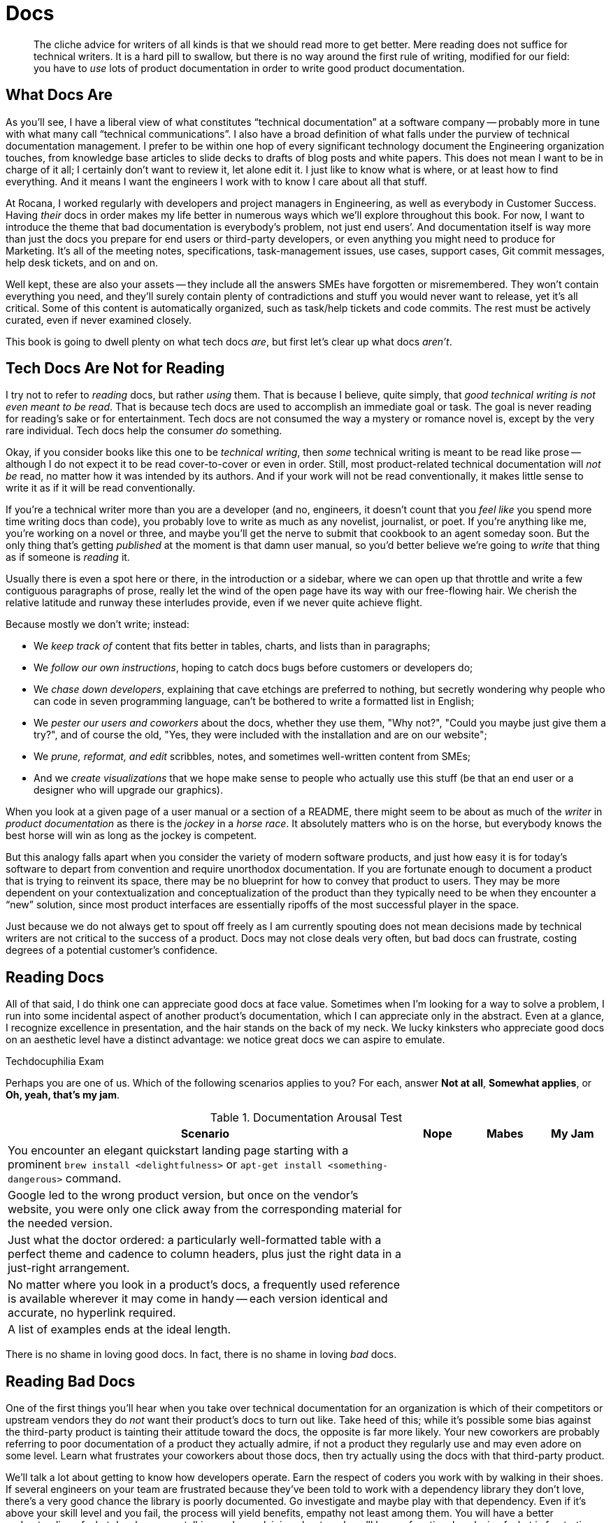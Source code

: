 = Docs

[abstract]
The cliche advice for writers of all kinds is that we should read more to get better.
Mere reading does not suffice for technical writers.
It is a hard pill to swallow, but there is no way around the first rule of writing, modified for our field: you have to _use_ lots of product documentation in order to write good product documentation.

== What Docs Are

As you'll see, I have a liberal view of what constitutes “technical documentation” at a software company -- probably more in tune with what many call “technical communications”.
// This file (and others) does take a very _software_-centric view of documentation, please do keep in mind the hardware, process, academic and legal documentation that also benefit from DocOps. Even in the open source world there are the Raspberry Pi users who also have to create docs about their products.
I also have a broad definition of what falls under the purview of technical documentation management.
I prefer to be within one hop of every significant technology document the Engineering organization touches, from knowledge base articles to slide decks to drafts of blog posts and white papers.
// I would go even further and suggest that bill of materials and build documentation (for hardware products) should also be considered, among other things that are not considered traditional "documentation." A crafty DocOps person will query the BOM to build the latest-and-greatest list that users can use to confirm they received everything needed. If the BOM isn't up to date, that's not the tech writer's fault, but if the docs aren't it is. DocOps can help the tech writer by removing the tedious and unnecessary task of duplicating (probably through the error-prone copy-and-paste) someone else's effort. DocOps can improve the user experience, make the company more efficient while at the same time reducing the company's risk. Instead of taking the view of "documentation" DocOps should be pursuing the it's-all-content-and-it-doesn't-matter-where-it-comes-from-or-who-owns-it mentality.  
This does not mean I want to be in charge of it all; I certainly don't want to review it, let alone edit it.
I just like to know what is where, or at least how to find everything.
And it means I want the engineers I work with to know I care about all that stuff.

At Rocana, I worked regularly with developers and project managers in Engineering, as well as everybody in Customer Success.
Having _their_ docs in order makes my life better in numerous ways which we'll explore throughout this book.
For now, I want to introduce the theme that bad documentation is everybody's problem, not just end users’.
And documentation itself is way more than just the docs you prepare for end users or third-party developers, or even anything you might need to produce for Marketing.
It's all of the meeting notes, specifications, task-management issues, use cases, support cases, Git commit messages, help desk tickets, and on and on.
// I touched on more examples above.

Well kept, these are also your assets -- they include all the answers SMEs have forgotten or misremembered.
// Not just _your_ assets, but the _company's_ assets, and the company _should_ care about its asset. Technical writing and content development is often (always?) seen on the Profit and Loss (P&L) side of the ledger when there is strong reasons it should be listed in the Assets column. Ask any executive if they consider their documentation an asset and you'll likely be met with a quizzical look at best. Ask them what would happen to their business if all of their internal documentation, knowledge bases, notes, scribbles, and so on were lost or destroyed. How long would it take to get back up and running, assuming it would be possible at all? Those scribbles are all assets!
They won't contain everything you need, and they'll surely contain plenty of contradictions and stuff you would never want to release, yet it's all critical.
Some of this content is automatically organized, such as task/help tickets and code commits.
The rest must be actively curated, even if never examined closely.

This book is going to dwell plenty on what tech docs _are_, but first let's clear up what docs _aren't_.

== Tech Docs Are Not for Reading

I try not to refer to _reading_ docs, but rather _using_ them.
That is because I believe, quite simply, that _good technical writing is not even meant to be read_. That is because tech docs are used to accomplish an immediate goal or task. The goal is never reading for reading's sake or for entertainment. Tech docs are not consumed the way a mystery or romance novel is, except by the very rare individual. Tech docs help the consumer _do_ something.

Okay, if you consider books like this one to be _technical writing_, then _some_ technical writing is meant to be read like prose -- although I do not expect it to be read cover-to-cover or even in order.
Still, most product-related technical documentation will _not be_ read, no matter how it was intended by its authors.
And if your work will not be read conventionally, it makes little sense to write it as if it will be read conventionally.

If you're a technical writer more than you are a developer (and no, engineers, it doesn't count that you _feel like_ you spend more time writing docs than code), you probably love to write as much as any novelist, journalist, or poet.
If you're anything like me, you're working on a novel or three, and maybe you'll get the nerve to submit that cookbook to an agent someday soon.
But the only thing that's getting _published_ at the moment is that damn user manual, so you'd better believe we're going to _write_ that thing as if someone is _reading_ it.

Usually there is even a spot here or there, in the introduction or a sidebar, where we can open up that throttle and write a few contiguous paragraphs of prose, really let the wind of the open page have its way with our free-flowing hair.
We cherish the relative latitude and runway these interludes provide, even if we never quite achieve flight.

Because mostly we don't write; instead:

* We _keep track of_ content that fits better in tables, charts, and lists than in paragraphs;
* We _follow our own instructions_, hoping to catch docs bugs before customers or developers do;
* We _chase down developers_, explaining that cave etchings are preferred to nothing, but secretly wondering why people who can code in seven programming language, can't be bothered to write a formatted list in English;
* We _pester our users and coworkers_ about the docs, whether they use them, "Why not?", "Could you maybe just give them a try?", and of course the old, "Yes, they were included with the installation and are on our website";
* We _prune, reformat, and edit_ scribbles, notes, and sometimes well-written content from SMEs;
* And we _create visualizations_ that we hope make sense to people who actually use this stuff (be that an end user or a designer who will upgrade our graphics).

When you look at a given page of a user manual or a section of a README, there might seem to be about as much of the _writer_ in _product documentation_ as there is the _jockey_ in a _horse race_.
It absolutely matters who is on the horse, but everybody knows the best horse will win as long as the jockey is competent.

But this analogy falls apart when you consider the variety of modern software products, and just how easy it is for today's software to depart from convention and require unorthodox documentation.
If you are fortunate enough to document a product that is trying to reinvent its space, there may be no blueprint for how to convey that product to users.
They may be more dependent on your contextualization and conceptualization of the product than they typically need to be when they encounter a “new” solution, since most product interfaces are essentially ripoffs of the most successful player in the space.

Just because we do not always get to spout off freely as I am currently spouting does not mean decisions made by technical writers are not critical to the success of a product.
Docs may not close deals very often, but bad docs can frustrate, costing degrees of a potential customer's confidence.

// TODO pic of Erin in "Dom Wins Deals" t-shirt. Or else me in mine.
// TODO find the statistics that say that 60-78% of all enterprise software purchasers _read_ the technical documentation _before_ making a purchase. (I believe this stat comes from IBM; there may be other sources.) Tech docs are as much, if not more so, a part of the pre-sales process as the marketing material, because purchasers don't trust the marketing material in the same way they trust the documentation. With the marketing material they know they're being _sold_ something. With the documentation the default position and assumption is: "just the facts, ma'am," which gives the documentation a fair amount of gravitas. 

== Reading Docs

All of that said, I do think one can appreciate good docs at face value.
Sometimes when I'm looking for a way to solve a problem, I run into some incidental aspect of another product's documentation, which I can appreciate only in the abstract.
Even at a glance, I recognize excellence in presentation, and the hair stands on the back of my neck.
We lucky kinksters who appreciate good docs on an aesthetic level have a distinct advantage: we notice great docs we can aspire to emulate.

.Techdocuphilia Exam
****

Perhaps you are one of us.
Which of the following scenarios applies to you?
For each, answer *Not at all*, *Somewhat applies*, or *Oh, yeah, that's my jam*.

[options="header",cols="6,1,1,1"]
.Documentation Arousal Test
|===
| Scenario | Nope | Mabes | My Jam
| You encounter an elegant quickstart landing page starting with a prominent `brew install <delightfulness>` or `apt-get install <something-dangerous>` command. |||
| Google led to the wrong product version, but once on the vendor's website, you were only one click away from the corresponding material for the needed version. |||
| Just what the doctor ordered: a particularly well-formatted table with a perfect theme and cadence to column headers, plus just the right data in a just-right arrangement. |||
| No matter where you look in a product's docs, a frequently used reference is available wherever it may come in handy -- each version identical and accurate, no hyperlink required. |||
| A list of examples ends at the ideal length. |||
|===

****

There is no shame in loving good docs.
In fact, there is no shame in loving _bad_ docs.

== Reading Bad Docs

One of the first things you'll hear when you take over technical documentation for an organization is which of their competitors or upstream vendors they do _not_ want their product's docs to turn out like.
Take heed of this; while it's possible some bias against the third-party product is tainting their attitude toward the docs, the opposite is far more likely.
Your new coworkers are probably referring to poor documentation of a product they actually admire, if not a product they regularly use and may even adore on some level.
Learn what frustrates your coworkers about those docs, then try actually using the docs with that third-party product.

We'll talk a lot about getting to know how developers operate.
Earn the respect of coders you work with by walking in their shoes.
If several engineers on your team are frustrated because they've been told to work with a dependency library they don't love, there's a very good chance the library is poorly documented.
Go investigate and maybe play with that dependency.
Even if it's above your skill level and you fail, the process will yield benefits, empathy not least among them.
You will have a better understanding of what developers are talking and complaining about, and you'll have a functional analysis of what is frustrating about docs your coworkers use every day.

If you can repeat this process with users, whether they be third-party developers or end consumers, you'll glean even more insights.

== Talking Docs

Ask your friends and family whether and how they use docs.

// TODO section-fleshout Add some parameters for approaching this conversation

== Docs Tell a Story

Product documentation contributes to users' general impression of the product and the company that made it.
Much as I'll talk about modular docs (see <<topic-based-authoring>>) that can be parachuted into, documentation should paint a complete and accurate picture.
They should make _mastering_ your product seem plausible.

// TODO citations re about docs as narrative

// Humans are hardwired to connect to story. Back when details were passed along in oral form, it was done in the form of metaphor and story. Putting the user/reader in the position of the hero on his/her/their journey allows the reader to identify their situation and where they are in it. Good documentation will help the reader overcome the hero's obstacle and explain what the resolution was (and any next steps, if there are any).

I originally titled this subsection “Docs _Should_ Tell a Story”, but the truth is, even poor docs tell a story.
We'll get to that story in a second.

// TODO section-fleshout

== Docs are for Using, So Use Away

Use lots of documentation, and keep track of how you use it.

// TODO section-fleshout
// Include examples of excellent docs that can be followed along with. Perhaps a Git tutorial and some other tools that our readers will be most likely to use.

== Skim the Docs

Also in the “let's not kid ourselves” category: let's not pretend people _read_ the section of the docs they're using, even when they must use the docs.
Probably the smarter they (think they) are, the less attention they actually pay to documentation.

This is certainly true for me.
I must admit I tend to skip to the place I need -- not just the section, but then within that section.
I have a tendency to skip over introductory text and go right to a reference or list of steps.
This is poor practice on my part, but good documentation is ready for it.

Good docs bold (or otherwise highlight) critical information in large text blocks.

Admonition (a.k.a. "callout") blocks are even more unmistakable.
They should be used judiciously; crying wolf with lots of bright, scary boxes of `WARNING` and `NOTE` content can desensitize users.

[WARNING]
Admonitions are incredibly valuable, so earn users’ trust by keeping them concise and critical.

== README, the Root Doc

The README file that accompanies source code is the heart of any software project.
It tells the user what the software does, how to get started using it, and any other information developers deem pertinent.
The audience might be other developers looking to contribute to or fork the source code, or they might be end users.
Sometimes the README is the only user-facing documentation for a project, especially during early development.

The README is not traditionally the domain of an end-user documentarian, but DocOps specialists will at least want to begin appreciating the value of a good README, even for proprietary (non-open-source) products.
Truthfully, I think documentarians should “co-own” the README with engineers, if only to oversee that it stays up to date and as clear as possible.

[TIP]
Even if it's not your job to write the official README for your project, if you already write docs for a software product, consider creating a “shadow README” on your own time as you work through this book.
Maybe by the time we're done, you can offer concrete contributions to your real-world product's README.

A good README contains all the basics needed by core engineers, third-party developers, and daring end users/beta testers alike.
Even for a polished product that can be delivered through an app store or a package manager, the README holds it all together.

At risk of exaggerating its importance, I really do believe the README is the most important _file_ in any software project -- it's the seed file for code and docs alike.
And this is where our first exercise comes in, intended to keep us thinking about that lean, iterative approach to building out a product's docs.

The best README files are accurate; everything else is gravy.

I am as guilty as anyone of letting READMEs languish.
But I readily admit, if the codebase is ahead of my README, I'm failing everybody on down the line.
Engineers, documentarians, third-party committers of either type, and early adopters (who enable your repo to become popular) all depend on your flagship file not pissing them off.

In terms of actual content, the README provides exactly the appropriate amount of information to get started with your product, from any role.
If the repo is just for developers to fork and build, then link end users to the downloads page right at the top.
Don't waste their time.
If you have a separate wiki or guide set up for each role, pass everybody along to the right landing page for their docs needs.
But for an immature project, the README should be fairly rich.
A good README includes the following sections; include them as soon as you're able to declare _any_ definitive high-level statement about them.

overview::
What does your product do?
This may seem obvious, but a shocking proportion of open source projects seem to assume we already know exactly why we've arrived at this product.
+
A mature overview includes:

* who will find this product useful
* what dev languages are used
* any environmental requirements
* an honest assessment of the project's status and progress

quickstart/demo::
Surely your product has a bootstrap or quickstart option, or an online demo.
Or at least some screenshots.
I need something early on that _does_ cater to the audience that knows (or has just decided) this product _should_ meet their needs, so they're ready to dig in and see it action.
The more hands-on, the sooner, the better.

installation/setup::
If all you showed me in the last section was screenies or a demo, it's time to get me up and running.
// Screenies? A strict editor might suggest here that you kill your darling(s) in favor of a more neutral and understood (especially by English as second language readers -- you do expect you'll get those, right?).
Maybe setup isn't so simple; let me know that now, but invite me to struggle along with you.
Don't decide for me how badly I need your product; warn me that I might pull my hair out trying to get it to work for me, but give me a fighting chance.

usage::
Okay, now that I'm installed and configured, what does it do and how does it work?
Maybe you're not ready to give me the complete lowdown, but I need at least a nudge.

contributing::
Now that I'm playing with your software, how can I report bugs or share my patch proposals?
+
A good “Contributing” section includes:

* a warm, authentic message to reassure potential contributors that you actually want their input
* an explicit list of the kinds of contributions most needed
* clear instructions for each type of contribution
* an overview of the review/approval process for code/docs contributions

licensing/redistribution::
Make it as clear as you can how you intend the product to be reused.
You don't have to promise to support users in any way, and you needn't provide any kind of warranty, but you should make it clear the conditions under which your source code (as well as the packaged product) may be modified and redistributed.

We will be exploring README file contents throughout the rest of this book.
Not only is it the first source file your team should ever initiate, it also must be reviewed with every new merge or release.
And while it's okay to begin with a nascent, skeletal README, eventually it should be a reliable core element of your project.
